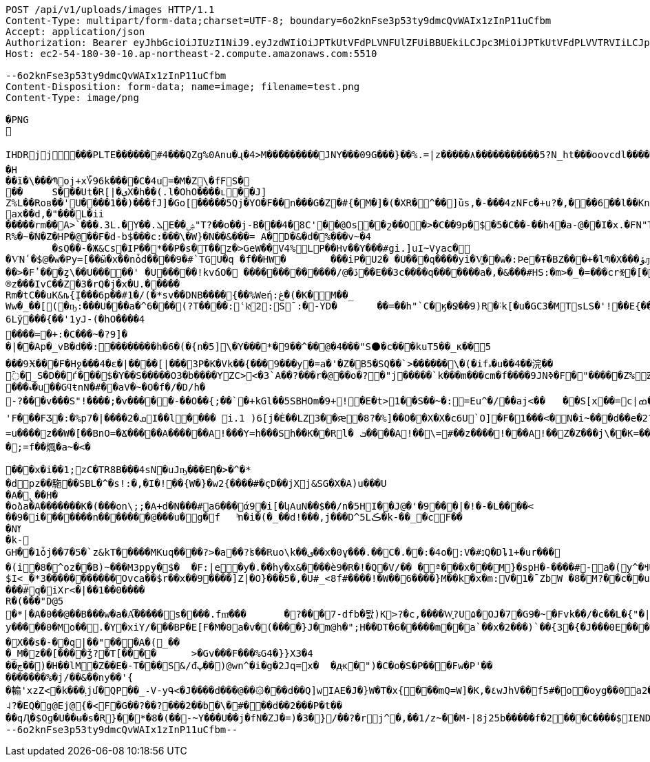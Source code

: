 [source,http,options="nowrap"]
----
POST /api/v1/uploads/images HTTP/1.1
Content-Type: multipart/form-data;charset=UTF-8; boundary=6o2knFse3p53ty9dmcQvWAIx1zInP11uCfbm
Accept: application/json
Authorization: Bearer eyJhbGciOiJIUzI1NiJ9.eyJzdWIiOiJPTkUtVFdPLVNFUlZFUiBBUEkiLCJpc3MiOiJPTkUtVFdPLVVTRVIiLCJpYXQiOjE2NDI0MzE5NDgsImV4cCI6MTY0NTMxMTk0OCwic2VxIjoyOH0.OV0XG5akuqerIHKavHWe90ObDN7GGVcl82c1_XkHekY
Host: ec2-54-180-30-10.ap-northeast-2.compute.amazonaws.com:5510

--6o2knFse3p53ty9dmcQvWAIx1zInP11uCfbm
Content-Disposition: form-data; name=image; filename=test.png
Content-Type: image/png

�PNG

   IHDR  j  j   ��   �PLTE������#4���QZg%0Anu�ɻ�4>M��̋�������򙞦JNY���09G���}��%.=|z�����٨�����������5?N_ht���oovcdl������=DP������������CLZBLZ$-=WYc08F��˼����姫�ov�nv�`iu������s�	   tRNS��}  0IDATx���A	   E1�_��*|�"�\>Q]T�R]T�R]T�R]T�R]T�R]T�R]T�R]T�R]T�R]T�R]T�R]T�R]T�R]T�R]T�R]T�R]T�R]T�R]T�R]T�R]T?��E7A��xzP�k?.�E3g�����l8/K�����{��iC�5��3��א�ΐ�_C�:Cjy�Zk}�Z��?��.�x�W��y�SrR���IM+?��.s�_����q���H
��ĩ�\���Պoj+x؆96k����C�4u =�M�Z\�fFS���	S���Ut�R[|�يХ�h��(.l�OhO����ւ��J]
Z%L��Roв��'U����1��)���fJ]�Go[�����5Qj�YO�F��n���G�Z�#{�M�]�(�XR�^��]ȕs,�-���4zNFc�+u?�,���6��l��Kn�[4�c�Y/��Y4���Y�_wIRo��8\��OQ���'��J2��H�p� ��9RkTjj77��K,�-�nk��?�p�6 ��}D�D�Z�GQ�\�"I��޹-�ax��d,�"���L�ii
�����rm��A>`���.3L.�Y��.ܠE��ۺ"T?��o��j-B���4� 8C'��@Os��շ��O�>�C��9p�$�5�C��-��h4�a-@��I�x.�FN"TߠK�Ѽ7k��э��� 6D���f�z�s���[� ���`R%�~�ۨN�Z�HP�@��F�d-b$���c:���\�W}�N��&���= A�D�&�d�%���v~�4	�sQ��-�Ж&Cs�IP��*��P�s�T��z�>GeW��V4% LP��Hv��Y���#gi.]uI~Vyac� �ѴNʹ�$@�w�Py=[��ӹ�x��nȱd����9�#`TGU�q �f��HW�	���iP�U2� �U���q����yi�V͚��݁w�:Þe�Ŧ�BZ��޵�+�lՊ�X���ؤԓJ��xg�k �� �6R٪#z�ډVЄ�c�׈��� ���1�|��FP7c�11_#F���A/H�u�Įz֮ڇ���NL��	��Ug�E�����*13���?������i��ٲ=	��P]�Z�O���d{��oϘ��}TW.����>�7��Q�P���IPl��j'яŎJ��Z��[��*.
��>�Fʽ���ȥ\��U�����'	�U׽�����!kvճO� �������������/@� ڐ��E��3c����q�������a�,�&���#HS:�m>�_�=���crꍐ�[�@Boǒ���W��fԪ0�(�� �� �����	ȗ�j�G�5
®z���IvC��Z�3�rQ�j�x�U.�����
Rm� tC��uK&ȵ{Į���6p��#1�/ (�*sv�� DNB����{��%Weή:غ�(�K�M��_Ww�_��[(�ҧ:���U���a�^6���(?T����:ՙkͮ2޳:S¯:�-YD�	��=��h"`C�ӄ� Ջ��9)R�˸k[�u�GC3�MTsLS�'!��E{��gۉ\S���U�4� Aup��\�	5:�
6Lў���{��'1yJ-(�hO����4����=�+:�C���~�?9]��|��Ap�_vB�d��:��������h�6�(�{n�5]\�Y���*�9��^��@�4���"S⚫�c���kuT 5��_ĸ�� 5���9Ӿ���F�Hջ��� 4 �ε�|����[|���3P�K�Vk��{���9���y�=a�'�Z�B5�SQ��`>������\�(�ifہ�u��4��浣��߫�_S�D��ѓ���$�Y��S�����O3�b����YZC><�3`A��?���r�@��o�?�"j�����`k���m���cm�f����9JNߢ�F� "�����Z%獏͢׃Zr��a��0��*��!���ڝ�&+4^�٩O k_�����Z� �5c�R�Fx�����k�z#<�*y��:G�ZIO���r�����z$=�J �5�z
���ޑ�u��GϥŧnN�#��aV�~�O�f�/�D/h�
-?���v���S"!����;�v�����-��O��{;��`�+kGl��5SBHOm�9+! �E�t>1��S��~�:=Eu^�/��aj<��	��S[x׾��=c|ߘ�G;��BKO��>�p��c�R��hO]Y �-���M*��������I4Z�q�q5��J$ɩw�=dRD�FT�����D�:�no27��$��:�����]I$6uUXi1��Hj�-b.����d�4> Q�L=Cc�������Uj�XiG���ZD�*x�v�1I�T��9~z�hG�)q�M얛���M~��u����\�GM��RW�rS�h5��wu�C�j�<Z|țk����\g]�n�e����&��)Y�K�e�+�B�ӱ&{����N���&������x�Y�� �e܎��l��U��< @��:��=S���fl}i��>�3u�nr|Z��!.�>�{��ve'F���FƷ�:�%p7�|����ܩ�2I��l�͚��� i.1 )6[j�Ѐ��LZ3��ԙ�8?�%]��O��X�X�c6U`O]�F�1���<�N�i~��͒�d��e�2?d��H�怼�!ndw�,�g 䵎pA�6BN]m���<>>#	3��A�;	���{����>Y���A--6-u�㒔!����bz�{��ۇ(��K�_� �����?uU��b���BaC�9u`�Ϗ>}SQ`k��Y�.��B�*�@�S����\�/n��"�N]���Σ�n����jE���J�+����Q��(4���#��������ݳ"�K}��K�>)2z�4� ����z�a�=u����z��W�[��BnO=�Ճ�����A������A!���Y=h���Sh��K��Rl� ܒ����A!��\=#��z����!���A!��Z�Z���j\��K=���a�Sg>!�`�L���0wYmDYb��ŤV���WYt 2fR4�󕞞�'��{gC B$T/`�&B�T��@�H�~���C BU�����9�C�!!��7C���y�C�!!2��w@ B$T��2@}�ȫ^��DS=,D���a��Q�^��Q�^��Q�^���e�Pzt��L��ڝ��xW��Gf����`�G�2��xY��z��)wЋ�#-`��;=f��煈�a~�<����x�i��1;zC�TR8B���4sN�uJҧ���EȠ�>�^�*�dpz��駞��SBL�^�s!:�,�I�!��{W�}�w2{����#�ςD��jX޻j&SG�X�A)u���U�A�̢��H�
�oձa�A�������K�(���oո\;;�A+d�N���#a6���ά9�i[�կAuN��$��/n�5HI��J@�'�9󙤇���|�!�-�L����<��9�׹i����� ��n�������@���u�g�f	ͪn�i�(�_��d!���,j���D^5Lڪ�k-��_�cF��
�Nߌ
�k-
GH��1ȱj��7�5�`z&kT�����MKսq����?>�a��?ʪ��Ruo\k��ى��x�0ұ���.��C�.��:�4o�:V�#נQ�Dȴ1+�ur����(i�8�^oz��B)~���M3ppy�$�	�F:|e�y�.��hy�x&����ѐ9�R�!�Q�V/�� �ª���x� ��M}�spH�-����#-a�(y^�ߞUu2��պm��#��Fª-$I<_�*3�����������Ov ca��$r��x��9����]Z|�O}���5� ,�U#_<8f#����!�W��6����}M��k�x�m:V�1�ˉZbW �8�M?��c��u�%?�&yK ���V"8+�"İ�����I��mA��SɶWm���ڋ@^V[�E5�r�(�ӑ�jdKh�tB�����dW�F�d~���Q-\]�qk��=�ÜG8��ѭ�+����#q�iXr<�|��1��0����R�(���"D@5
�*|�A�0��@��B���w�a�A͆�����s�㊅���.fmͮ���	�?���7-dfb�뫐)K>?�c,����W͍?U۵�OJ�7�G9�~�Fvk��/�c��L�{"�|O��uϞ���^.@ԅX|��XX��nD�y�����0�Mo��.�Y�xiY/���BP�E[F�M�0a�v�(����}J�m@h�";H��DT�6�����m��a`��x�2���)`��{ 3�{�J���0E���O�����]�P��Ʀv�a�p�������a����)�N��f��e�➰ؼ�� e�R����j#+���s�!U���W���C�/TY6��P� �v�wZ��)ߛ��}[�"h��~]Ҹ�l_\�~�i}mï�'-T��.�<�X�5T� �v8�o�a�̃�R�8^������i���� ��DeW"��XC���tH�=�6C�5��/F�b���He���X��s�-��q|��"���A�(_��
�_M�z��[����ǯ?�T[����	>�Gv���F���%G4�}}X3�4��ڄ��)�H��lM�Z��E�-T���S&/đڀ��)@wn^�i�g�2Jq=x�	�ԫ�")�C�o�S�Ρ���Fw�P'���������%�j/��&��ny��'{�䡪'xzZ<�k���܄jմ�QP��_˗V-yԳ<�J����d���@��۞���d��Q]wIAE�J�}W�T�x{���mQ=W]�K,�٤wJhV��f5# �o�oyg��0a2�$P�_(R�> z���a�:KٌA} � b?��G�N�ei�����fSF:-j��k�_i�PѾ�+ҡ�������:�O�G���"��������g�oR�1rLk�`��R�m��#��1m@7�r�*�F�F� ����a��QOv�EY6�z�n�aC"�&눠�FӨkv�Sx�-̥ƀ��{��~���Vkՠ�ň]wZ�g��ޤ����D���1Q�b��gHu`ϭz�G�J�m�e�K��~wL'xI��Q��������	���U�P�<(��Q7��\�R_��%�D�2�Y�����6~!�Z^�5��4Q��?$��f)��:�
˨?�EQ�g@Ej@{�<F�G��?��?���2��b�\�#���d��2���P�t����qԮ�$Oɡ�U��ʉ�s�R}��*�8�(��-~Y���U��j�fN�ZJ�=)�3�}/��?�rj^�,��1/z~��M-|8j25b�����f�2���C����$    IEND�B`�
--6o2knFse3p53ty9dmcQvWAIx1zInP11uCfbm--
----